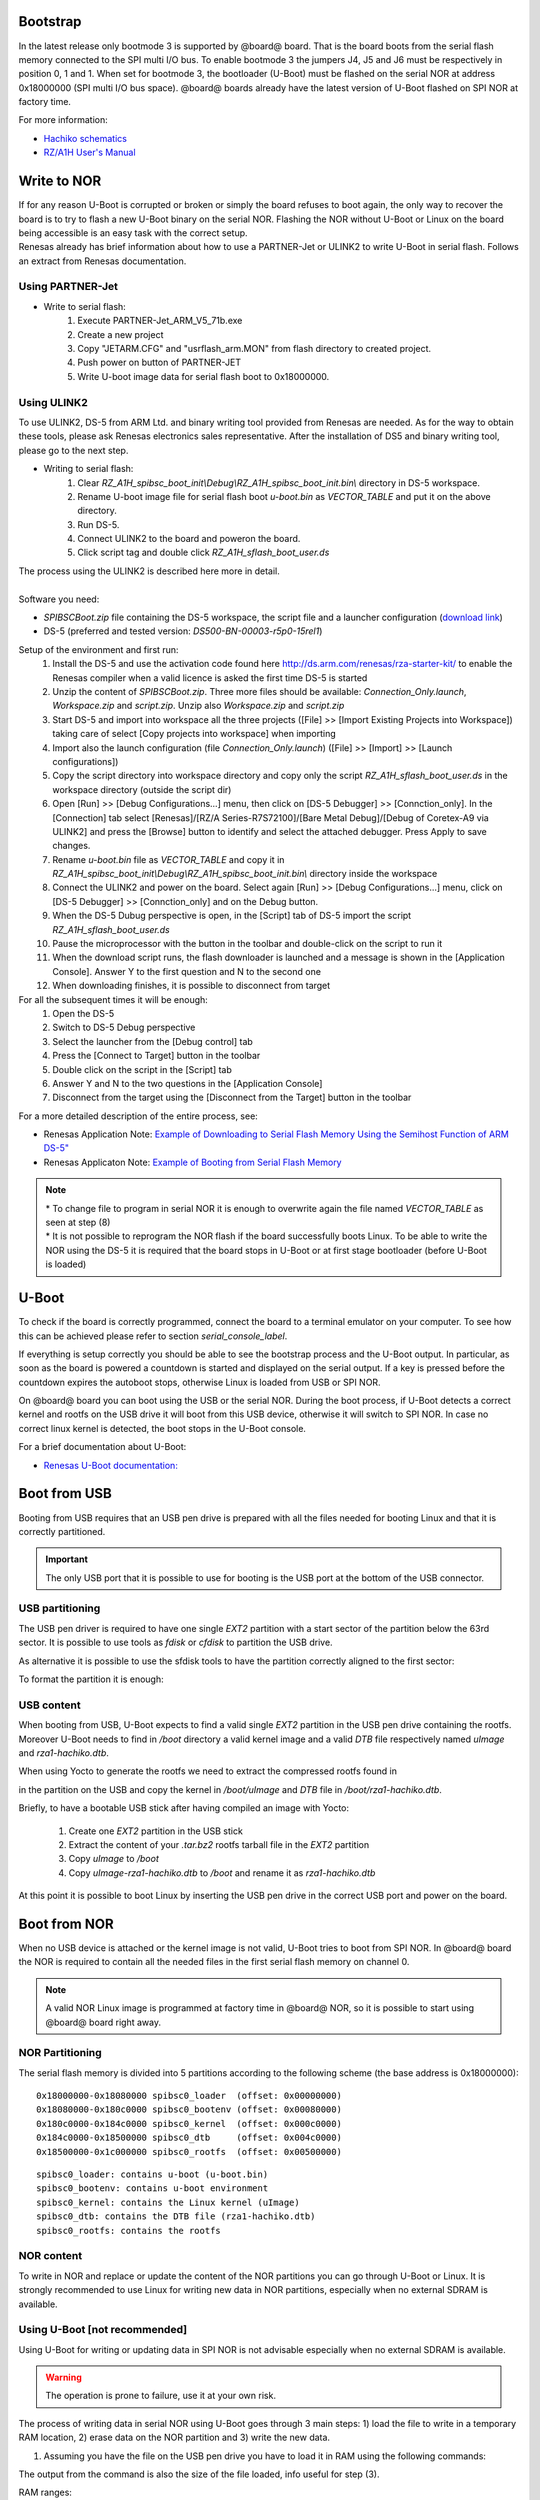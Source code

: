 Bootstrap
=========

In the latest release only bootmode 3 is supported by @board@ board. That is the board boots from the serial flash memory connected to the SPI multi I/O bus.
To enable bootmode 3 the jumpers J4, J5 and J6 must be respectively in position 0, 1 and 1. When set for bootmode 3, the bootloader (U-Boot) must be flashed on the serial NOR at address 0x18000000 (SPI multi I/O bus space).
@board@ boards already have the latest version of U-Boot flashed on SPI NOR at factory time.

For more information:

* `Hachiko schematics <http://downloads.architechboards.com/hachiko/doc/RSR977B.pdf>`_
* `RZ/A1H User's Manual <http://downloads.architechboards.com/hachiko/doc/r01uh0403ej0060_rz_a1h.pdf>`_

.. _flashing_NOR:

Write to NOR
============

| If for any reason U-Boot is corrupted or broken or simply the board refuses to boot again, the only way to recover the board is to try to flash a new U-Boot binary on the serial NOR. Flashing the NOR without U-Boot or Linux on the board being accessible is an easy task with the correct setup.
| Renesas already has brief information about how to use a PARTNER-Jet or ULINK2 to write U-Boot in serial flash. Follows an extract from Renesas documentation.

Using PARTNER-Jet
-----------------

* Write to serial flash:
	1. Execute PARTNER-Jet_ARM_V5_71b.exe
	2. Create a new project
	3. Copy "JETARM.CFG" and "usrflash_arm.MON" from flash directory
	   to created project.
	4. Push power on button of PARTNER-JET
	5. Write U-boot image data for serial flash boot to 0x18000000.


Using ULINK2
------------

To use ULINK2, DS-5 from ARM Ltd. and binary writing tool provided from Renesas are needed. As for the way to obtain these tools, please ask Renesas electronics sales representative. After the installation of DS5 and binary writing tool, please go to the next step.

* Writing to serial flash:
	1. Clear *RZ_A1H_spibsc_boot_init\\Debug\\RZ_A1H_spibsc_boot_init.bin\\* directory in DS-5 workspace. 
	2. Rename U-boot image file for serial flash boot *u-boot.bin* as *VECTOR_TABLE* and put it on the above directory.
	3. Run DS-5.
	4. Connect ULINK2 to the board and poweron the board.
	5. Click script tag and double click *RZ_A1H_sflash_boot_user.ds*

| The process using the ULINK2 is described here more in detail. 
|
| Software you need:

* *SPIBSCBoot.zip* file containing the DS-5 workspace, the script file and a launcher configuration 
  (`download link <http://downloads.architechboards.com/hachiko/doc/SPIBSCBoot.zip>`_)
* DS-5 (preferred and tested version: *DS500-BN-00003-r5p0-15rel1*)

Setup of the environment and first run:
	1. Install the DS-5 and use the activation code found here `http://ds.arm.com/renesas/rza-starter-kit/ <http://ds.arm.com/renesas/rza-starter-kit/>`_ to enable the Renesas compiler when a valid licence is asked the first time DS-5 is started
	2. Unzip the content of *SPIBSCBoot.zip*. Three more files should be available: *Connection_Only.launch*, *Workspace.zip* and *script.zip*. Unzip also *Workspace.zip* and *script.zip*
	3. Start DS-5 and import into workspace all the three projects ([File] >> [Import Existing Projects into Workspace]) taking care of select [Copy projects into workspace] when importing
	4. Import also the launch configuration (file *Connection_Only.launch*) ([File] >> [Import] >> [Launch configurations])
	5. Copy the script directory into workspace directory and copy only the script *RZ_A1H_sflash_boot_user.ds* in the workspace directory (outside the script dir)
	6. Open [Run] >> [Debug Configurations...] menu, then click on [DS-5 Debugger] >> [Connction_only]. In the [Connection] tab select [Renesas]/[RZ/A Series-R7S72100]/[Bare Metal Debug]/[Debug of Coretex-A9 via ULINK2] and press the [Browse] button to identify and select the attached debugger. Press Apply to save changes.
	7. Rename *u-boot.bin* file as *VECTOR_TABLE* and copy it in *RZ_A1H_spibsc_boot_init\\Debug\\RZ_A1H_spibsc_boot_init.bin\\* directory inside the workspace
	8. Connect the ULINK2 and power on the board. Select again [Run] >> [Debug Configurations...] menu, click on [DS-5 Debugger] >> [Connction_only] and on the Debug button. 
	9. When the DS-5 Dubug perspective is open, in the [Script] tab of DS-5 import the script *RZ_A1H_sflash_boot_user.ds*
	10. Pause the microprocessor with the button in the toolbar and double-click on the script to run it
	11. When the download script runs, the flash downloader is launched and a message is shown in the [Application Console]. Answer Y to the first question and N to the second one
	12. When downloading finishes, it is possible to disconnect from target

For all the subsequent times it will be enough:
	1. Open the DS-5
	2. Switch to DS-5 Debug perspective
	3. Select the launcher from the [Debug control] tab
	4. Press the [Connect to Target] button in the toolbar
	5. Double click on the script in the [Script] tab
	6. Answer Y and N to the two questions in the [Application Console]
	7. Disconnect from the target using the [Disconnect from the Target] button in the toolbar

For a more detailed description of the entire process, see:

* Renesas Application Note: `Example of Downloading to Serial Flash Memory Using the Semihost Function of ARM DS-5" <http://downloads.architechboards.com/hachiko/doc/RZ_A1H_sflash_sample_rev0.01e.pdf>`_
* Renesas Applicaton Note: `Example of Booting from Serial Flash Memory <http://downloads.architechboards.com/hachiko/doc/RZ_A1H_spibscboot_sample_rev0.01e.pdf>`_ 

.. note::

 | * To change file to program in serial NOR it is enough to overwrite again the file named *VECTOR_TABLE* as seen at step (8)
 | * It is not possible to reprogram the NOR flash if the board successfully boots Linux. To be able to write the NOR using the DS-5 it is required that the board stops in U-Boot or at first stage bootloader (before U-Boot is loaded)
 

U-Boot
======

To check if the board is correctly programmed, connect the board to a terminal emulator on your computer. To see how this can be achieved please refer to section `serial_console_label`.

If everything is setup correctly you should be able to see the bootstrap process and the U-Boot output. In particular, as soon as the board is powered a countdown is started and displayed on the serial output. If a key is pressed before the countdown expires the autoboot stops, otherwise Linux is loaded from USB or SPI NOR.

On @board@ board you can boot using the USB or the serial NOR. During the boot process, if U-Boot detects a correct kernel and rootfs on the USB drive it will boot from this USB device, otherwise it will switch to SPI NOR. In case no correct linux kernel is detected, the boot stops in the U-Boot console.

For a brief documentation about U-Boot:

* `Renesas U-Boot documentation: <http://downloads.architechboards.com/hachiko/doc/users_manual_u-boot_E.txt>`_ 

Boot from USB
=============

Booting from USB requires that an USB pen drive is prepared with all the files
needed for booting Linux and that it is correctly partitioned.

.. important::

 The only USB port that it is possible to use for booting is the USB port at the bottom of the USB connector.

USB partitioning
----------------

The USB pen driver is required to have one single *EXT2* partition with a start
sector of the partition below the 63rd sector. It is possible to use tools as
*fdisk* or *cfdisk* to partition the USB drive.

.. host::

 cfdisk /path/to/your/USB/device

As alternative it is possible to use the sfdisk tools to have the partition
correctly aligned to the first sector:

.. host::

 | sfdisk /path/to/your/USB/device << EOF
 | 0,
 | EOF

| To format the partition it is enough:

.. host::

 mkfs.ext2 /path/to/your/USB/device/partition


USB content
-----------

When booting from USB, U-Boot expects to find a valid single *EXT2* partition in the USB pen drive containing the rootfs. Moreover U-Boot needs to find in  */boot* directory a valid kernel image and a valid *DTB* file respectively named *uImage* and *rza1-hachiko.dtb*.

When using Yocto to generate the rootfs we need to extract the compressed rootfs found in

.. host::

 /home/@user@/architech_sdk/architech/@board-alias@/yocto/build/tmp/deploy/images/@machine-name@

in the partition on the USB and copy the kernel in */boot/uImage* and *DTB* file in */boot/rza1-hachiko.dtb*.

Briefly, to have a bootable USB stick after having compiled an image with Yocto:

	1. Create one *EXT2* partition in the USB stick
	2. Extract the content of your *.tar.bz2* rootfs tarball file in the *EXT2* partition
	3. Copy *uImage* to */boot*
	4. Copy *uImage-rza1-hachiko.dtb* to */boot* and rename it as *rza1-hachiko.dtb*

At this point it is possible to boot Linux by inserting the USB pen drive in the correct USB port and power on the board.

Boot from NOR
=============

When no USB device is attached or the kernel image is not valid, U-Boot tries to boot from SPI NOR. In @board@ board the NOR is required to contain all the needed files in the first serial flash memory on channel 0.

.. note::

 A valid NOR Linux image is programmed at factory time in @board@ NOR, so it is possible to start using @board@ board right away.

NOR Partitioning 
----------------

The serial flash memory is divided into 5 partitions according to the following scheme (the base address is 0x18000000):

::

	0x18000000-0x18080000 spibsc0_loader  (offset: 0x00000000)
	0x18080000-0x180c0000 spibsc0_bootenv (offset: 0x00080000)
	0x180c0000-0x184c0000 spibsc0_kernel  (offset: 0x000c0000)
	0x184c0000-0x18500000 spibsc0_dtb     (offset: 0x004c0000)
	0x18500000-0x1c000000 spibsc0_rootfs  (offset: 0x00500000)

::

	spibsc0_loader: contains u-boot (u-boot.bin)
	spibsc0_bootenv: contains u-boot environment
	spibsc0_kernel: contains the Linux kernel (uImage)
	spibsc0_dtb: contains the DTB file (rza1-hachiko.dtb)
	spibsc0_rootfs: contains the rootfs

NOR content
-----------

To write in NOR and replace or update the content of the NOR partitions you can go through U-Boot or Linux. It is strongly recommended to use Linux for writing new data in NOR partitions, especially when no external SDRAM is available.

Using U-Boot [not recommended]
------------------------------

Using U-Boot for writing or updating data in SPI NOR is not advisable especially when no external SDRAM is available. 

.. warning::

 The operation is prone to failure, use it at your own risk.

The process of writing data in serial NOR using U-Boot goes through 3 main steps: 1) load the file to write in a temporary RAM location, 2) erase data on the NOR partition and 3) write the new data.

1. Assuming you have the file on the USB pen drive you have to load it in RAM using the following commands:

.. board::

 usb start
 ext2load usb 0 @u-boot-start-addr@ /path/to/your/u-boot.bin

The output from the command is also the size of the file loaded, info useful for step (3).

RAM ranges:

::

 @u-boot-start-addr@ - @u-boot-end-addr@
	
Please, note that while *spibsc0_loader*, *spibsc0_kernel*, and *spibsc0_dtb* partitions of the flash memory contain raw data respectively for *u-boot.bin*, *uImage* and *rza1-hachiko.dtb*, whereas partition *spibsc0_rootfs* contains raw data for the filesystem that, in our case, is a *JFFS2* image. That is, when writing a new rootfs in *spibsc0_rootfs* partition it is needed to use the image file *.jffs2* generated by Yocto. 

2. To erase data on the NOR partition;

.. board::

 sf erase $OFFSET $SIZE

where $OFFSET is the partition offset and $SIZE its size in bytes.

3. To write new data:

.. board::

 sf write $RAM_ADDR $OFFSET $SIZE

where $RAM_ADDR is the temporary RAM location holding our file (tipically @u-boot-start-addr@), $OFFSET is the partition offset and $SIZE is the file size in bytes as obtained by the output of the comman ext2load in step (1).

For more informations about flash managing with U-Boot refer to:

* `Renesas U-Boot documentation <http://downloads.architechboards.com/hachiko/doc/users_manual_u-boot_E.txt>`_ 

Using Linux
-----------

To use linux for writing or updating data on the serial NOR you are going to need **MTD utils**. It is possible to compile a small image containing the MTD utils with Yocto by means, for example, of image *core-image-minimal-mtdutils* that can be generated by *Bitbake* with this command line:

.. host::

 bitbake core-image-minimal-mtdutils

In Linux, the process is made easier by the MTD framework that remap each NOR partition to a different device file. In particular:

.. board::

 | /dev/mtd0: spibsc0_loader
 | /dev/mtd1: spibsc0_bootenv
 | /dev/mtd2: spibsc0_kernel
 | /dev/mtd3: spibsc0_dtb
 | /dev/mtd4: spibsc0_rootfs

Again the process goes through 2 steps: (1) erasing the content of the serial NOR partition and (2) write the new data.

1. To erase the content of the partition the tool flash_erase can be used. For raw files as *u-boot.bin*, *uImage* or *rza1-hachiko.dtb*, the tool can be used as follow:

.. board::

 flash_erase /path/to/your/mtd/device 0 0

This command completely erases the content of the partition. For the root file system the command is slightly different, since being *spibsc0_rootfs* a *JFFS2* partition, it requires proper formatting, so for mtd4 device you need to run this command:

.. board::

 flash_erase -j /dev/mtd4 0 0

2. To write the new data on the serial NOR the tool flashcp is used. Again for raw file the simple syntax is:

.. board::

 flashcp -v /path/to/your/file /path/to/your/mtd/device

For rootfs we have two different ways to write data in *spibsc0_rootfs* partition:

1. Using the image file *.jffs2* generated by Yocto

.. board::

 flashcp -v /path/to/your/image/file.jffs2 /dev/mtd4

2. If you wish to use the image file *.tar.bz2* instead, you need to mount the partition and decompress the file content in place.

.. board::

 | mount -t jffs2 mtd4 /mnt/
 | tar xv -C /mnt/ -f /path/to/your/image/file.tar.bz2
 | umount /mnt/

For more information on how to manage flash storage with Linux:

  `http://free-electrons.com/blog/managing-flash-storage-with-linux/ <http://free-electrons.com/blog/managing-flash-storage-with-linux/>`_

